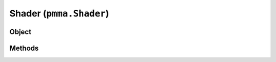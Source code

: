 
Shader (``pmma.Shader``)
=======

Object
++++++
.. py:class:: Shader

Methods
++++++
.. py:method:: Shader.analyze() -> NYD:

.. py:method:: Shader.get_out_attributes() -> NYD:

.. py:method:: Shader.get_in_attributes() -> NYD:

.. py:method:: Shader.get_uniform_attributes() -> NYD:

.. py:method:: Shader.quit() -> NYD:

.. py:method:: Shader.get() -> NYD:

.. py:method:: Shader.create_from_string(vertex_shader, fragment_shader) -> NYD:

.. py:method:: Shader.create_from_file(vertex_shader_file, fragment_shader_file) -> NYD:

.. py:method:: Shader.create_from_location(directory) -> NYD:
